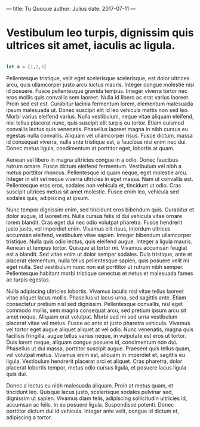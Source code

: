 ---
title: Tu Quoque
author: Julius
date: 2017-07-11
---

* Vestibulum leo turpis, dignissim quis ultrices sit amet, iaculis ac ligula.

#+BEGIN_SRC haskell

let a = [1,2,3]

#+END_SRC
Pellentesque tristique, velit eget scelerisque scelerisque, est dolor ultrices
arcu, quis ullamcorper justo arcu luctus mauris. Integer congue molestie nisi id
posuere. Fusce pellentesque gravida tempus. Integer viverra tortor nec eros
mollis quis convallis sem laoreet. Nulla id libero ac erat varius laoreet. Proin
sed est est. Curabitur lacinia fermentum lorem, elementum malesuada ipsum
malesuada ut. Donec suscipit elit id leo vehicula mattis non sed leo. Morbi
varius eleifend varius. Nulla vestibulum, neque vitae aliquam eleifend, nisi
tellus placerat nunc, quis suscipit elit turpis eu tortor. Etiam euismod
convallis lectus quis venenatis. Phasellus laoreet magna in nibh cursus eu
egestas nulla convallis. Aliquam vel ullamcorper risus. Fusce dictum, massa id
consequat viverra, nulla ante tristique est, a faucibus nisi enim nec dui. Donec
metus ligula, condimentum at porttitor eget, lobortis at quam.

Aenean vel libero in magna ultricies congue in a odio. Donec faucibus rutrum
ornare. Fusce dictum eleifend fermentum. Vestibulum vel nibh a metus porttitor
rhoncus. Pellentesque id quam neque, eget molestie arcu. Integer in elit vel
neque viverra ultricies in eget massa. Nam ut convallis est. Pellentesque eros
eros, sodales non vehicula et, tincidunt ut odio. Cras suscipit ultrices metus
sit amet molestie. Fusce enim leo, vehicula sed sodales quis, adipiscing at
ipsum.

Nunc tempor dignissim enim, sed tincidunt eros bibendum quis. Curabitur et dolor
augue, id laoreet mi. Nulla cursus felis id dui vehicula vitae ornare lorem
blandit. Cras eget dui nec odio volutpat pharetra. Fusce hendrerit justo justo,
vel imperdiet enim. Vivamus elit risus, interdum ultrices accumsan eleifend,
vestibulum vitae sapien. Integer bibendum ullamcorper tristique. Nulla quis odio
lectus, quis eleifend augue. Integer a ligula mauris. Aenean et tempus tortor.
Quisque at tortor mi. Vivamus accumsan feugiat est a blandit. Sed vitae enim ut
dolor semper sodales. Duis tristique, ante et placerat elementum, nulla tellus
pellentesque sapien, quis posuere velit mi eget nulla. Sed vestibulum nunc non
est porttitor ut rutrum nibh semper. Pellentesque habitant morbi tristique
senectus et netus et malesuada fames ac turpis egestas.

Nulla adipiscing ultricies lobortis. Vivamus iaculis nisl vitae tellus laoreet
vitae aliquet lacus mollis. Phasellus ut lacus urna, sed sagittis ante. Etiam
consectetur pretium nisl sed dignissim. Pellentesque convallis, nisl eget
commodo mollis, sem magna consequat arcu, sed pretium ipsum arcu sit amet neque.
Aliquam erat volutpat. Morbi sed mi sed urna vestibulum placerat vitae vel
metus. Fusce ac ante at justo pharetra vehicula. Vivamus vel tortor eget augue
aliquet aliquet at vel odio. Nunc venenatis, magna quis facilisis fringilla,
augue tellus varius neque, in vulputate est eros ut tortor. Duis lorem neque,
aliquam congue posuere id, condimentum non dui. Phasellus ut dui massa,
porttitor suscipit augue. Praesent quis tellus quam, vel volutpat metus. Vivamus
enim est, aliquam in imperdiet et, sagittis eu ligula. Vestibulum hendrerit
placerat orci et aliquet. Cras pharetra, dolor placerat lobortis tempor, metus
odio cursus ligula, et posuere lacus ligula quis dui.

Donec a lectus eu nibh malesuada aliquam. Proin at metus quam, et tincidunt leo.
Quisque lacus justo, scelerisque sodales pulvinar sed, dignissim ut sapien.
Vivamus diam felis, adipiscing sollicitudin ultricies id, accumsan ac felis. In
eu posuere ligula. Suspendisse potenti. Donec porttitor dictum dui id vehicula.
Integer ante velit, congue id dictum et, adipiscing a tortor.
